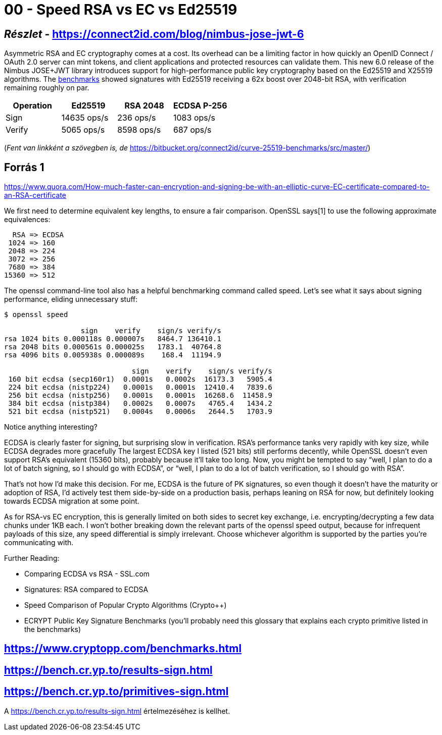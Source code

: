 
= 00 - Speed RSA vs EC vs Ed25519

== _Részlet_ - https://connect2id.com/blog/nimbus-jose-jwt-6

Asymmetric RSA and EC cryptography comes at a cost. Its overhead can be a limiting factor in how quickly an OpenID
Connect / OAuth 2.0 server can mint tokens, and client applications and protected resources can validate them. This new
6.0 release of the Nimbus JOSE+JWT library introduces support for high-performance public key cryptography based on the
Ed25519 and X25519 algorithms. The https://bitbucket.org/connect2id/curve-25519-benchmarks/[benchmarks] showed
signatures with Ed25519 receiving a 62x boost over 2048-bit RSA, with verification remaining roughly on par.

[width="100%",options="header"]
|====================
| Operation | Ed25519 		| RSA 2048 | ECDSA P-256
| Sign 		| 14635 ops/s 	| 236 ops/s | 1083 ops/s
| Verify 	| 5065 ops/s 	| 8598 ops/s | 687 ops/s
|====================

(_Fent van linkként a szövegben is, de_ https://bitbucket.org/connect2id/curve-25519-benchmarks/src/master/)

== Forrás 1

https://www.quora.com/How-much-faster-can-encryption-and-signing-be-with-an-elliptic-curve-EC-certificate-compared-to-an-RSA-certificate

We first need to determine equivalent key lengths, to ensure a fair comparison. OpenSSL says[1] to use the following
approximate equivalences:

[source,]
----
  RSA => ECDSA
 1024 => 160
 2048 => 224
 3072 => 256
 7680 => 384
15360 => 512
----

The openssl command-line tool also has a helpful benchmarking command called speed. Let’s see what it says about signing
performance, eliding unnecessary stuff:

[source,]
----
$ openssl speed

                  sign    verify    sign/s verify/s
rsa 1024 bits 0.000118s 0.000007s   8464.7 136410.1
rsa 2048 bits 0.000561s 0.000025s   1783.1  40764.8
rsa 4096 bits 0.005938s 0.000089s    168.4  11194.9

                              sign    verify    sign/s verify/s
 160 bit ecdsa (secp160r1)  0.0001s   0.0002s  16173.3   5905.4
 224 bit ecdsa (nistp224)   0.0001s   0.0001s  12410.4   7839.6
 256 bit ecdsa (nistp256)   0.0001s   0.0001s  16268.6  11458.9
 384 bit ecdsa (nistp384)   0.0002s   0.0007s   4765.4   1434.2
 521 bit ecdsa (nistp521)   0.0004s   0.0006s   2644.5   1703.9
----

Notice anything interesting?

ECDSA is clearly faster for signing, but surprising slow in verification. RSA’s performance tanks very rapidly with key
size, while ECDSA degrades more gracefully The largest ECDSA key I listed (521 bits) still performs decently, while
OpenSSL doesn’t even support RSA’s equivalent (15360 bits), probably because it’ll take too long. Now, you might be
tempted to say “well, I plan to do a lot of batch signing, so I should go with ECDSA”, or “well, I plan to do a lot of
batch verification, so I should go with RSA”.

That’s not how I’d make this decision. For me, ECDSA is the future of PK signatures, so even though it doesn’t have the
maturity or adoption of RSA, I’d actively test them side-by-side on a production basis, perhaps leaning on RSA for now,
but definitely looking towards ECDSA migration at some point.

As for RSA-vs EC encryption, this is generally limited on both sides to secret key exchange, i.e. encrypting/decrypting
a few data chunks under 1KB each. I won’t bother breaking down the relevant parts of the openssl speed output, because
for infrequent payloads of this size, any speed differential is simply irrelevant. Choose whichever algorithm is
supported by the parties you’re communicating with.

Further Reading:

* Comparing ECDSA vs RSA - SSL.com
* Signatures: RSA compared to ECDSA
* Speed Comparison of Popular Crypto Algorithms (Crypto++)
* ECRYPT Public Key Signature Benchmarks (you’ll probably need this glossary that explains each crypto primitive listed
  in the benchmarks)

== https://www.cryptopp.com/benchmarks.html

== https://bench.cr.yp.to/results-sign.html

== https://bench.cr.yp.to/primitives-sign.html

A https://bench.cr.yp.to/results-sign.html értelmezéséhez is kellhet.

